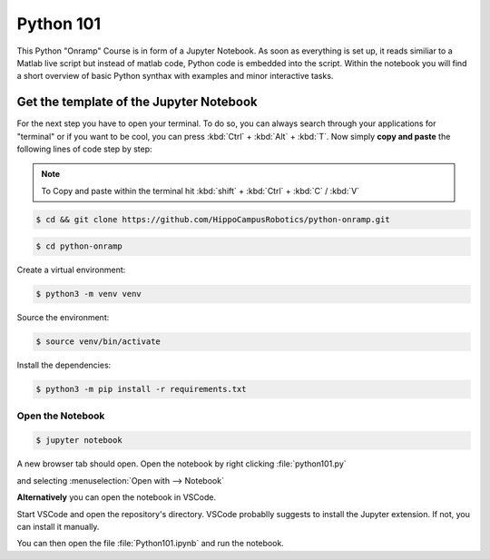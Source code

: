 Python 101
=============

This Python "Onramp" Course is in form of a Jupyter Notebook.
As soon as everything is set up, it reads similiar to a Matlab live script but instead of matlab code, Python code is embedded into the script.
Within the notebook you will find a short overview of basic Python synthax with examples and minor interactive tasks.


Get the template of the Jupyter Notebook
******************************************
For the next step you have to open your terminal.
To do so, you can always search through your applications for "terminal" or if you want to be cool, you can press :kbd:`Ctrl` + :kbd:`Alt` + :kbd:`T`.
Now simply **copy and paste** the following lines of code step by step:

.. note:: To Copy and paste within the terminal hit :kbd:`shift` + :kbd:`Ctrl` + :kbd:`C` / :kbd:`V`


.. code-block:: console

   $ cd && git clone https://github.com/HippoCampusRobotics/python-onramp.git

.. code-block:: console

   $ cd python-onramp

Create a virtual environment:

.. code-block:: console

   $ python3 -m venv venv

Source the environment:

.. code-block:: console
   
   $ source venv/bin/activate

Install the dependencies:

.. code-block:: console

   $ python3 -m pip install -r requirements.txt

Open the Notebook
#################

.. code-block:: console

   $ jupyter notebook

A new browser tab should open. 
Open the notebook by right clicking :file:`python101.py`

and selecting :menuselection:`Open with --> Notebook`

**Alternatively** you can open the notebook in VSCode.

Start VSCode and open the repository's directory. 
VSCode probablly suggests to install the Jupyter extension. If not, you can install it manually.

You can then open the file :file:`Python101.ipynb` and run the notebook.
